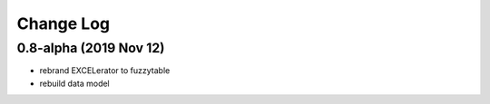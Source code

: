 ----------
Change Log
----------

0.8-alpha (2019 Nov 12)
-----------------------------------
- rebrand EXCELerator to fuzzytable
- rebuild data model
